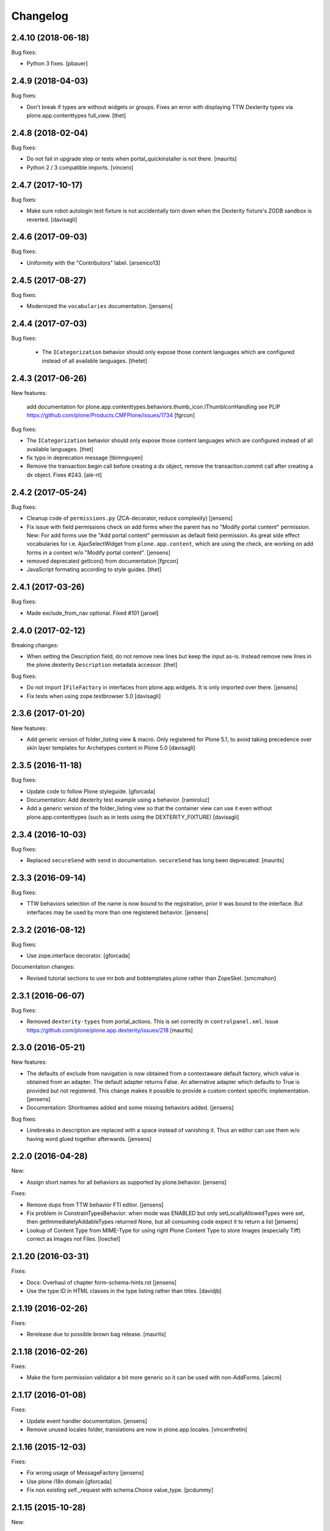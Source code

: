 Changelog
=========

2.4.10 (2018-06-18)
-------------------

Bug fixes:

- Python 3 fixes.
  [pbauer]


2.4.9 (2018-04-03)
------------------

Bug fixes:

- Don't break if types are without widgets or groups.
  Fixes an error with displaying TTW Dexterity types via plone.app.contenttypes full_view. 
  [thet]


2.4.8 (2018-02-04)
------------------

Bug fixes:

- Do not fail in upgrade step or tests when portal_quickinstaller is not there.
  [maurits]

- Python 2 / 3 compatible imports.
  [vincero]


2.4.7 (2017-10-17)
------------------

Bug fixes:

- Make sure robot autologin test fixture is not accidentally torn down
  when the Dexterity fixture's ZODB sandbox is reverted.
  [davisagli]


2.4.6 (2017-09-03)
------------------

Bug fixes:

- Uniformity with the "Contributors" label.
  [arsenico13]


2.4.5 (2017-08-27)
------------------

Bug fixes:

- Modernized the ``vocabularies`` documentation.
  [jensens]


2.4.4 (2017-07-03)
------------------

Bug fixes:

 - The ``ICategorization`` behavior should only expose those content languages which
   are configured instead of all available languages.
   [thetet]

2.4.3 (2017-06-26)
------------------

New features:

  add documentation for plone.app.contenttypes.behaviors.thumb_icon.IThumbIconHandling
  see PLIP https://github.com/plone/Products.CMFPlone/issues/1734
  [fgrcon]

Bug fixes:

- The ``ICategorization`` behavior should only expose those content languages which are configured instead of all available languages.
  [thet]

- fix typo in deprecation message
  [tkimnguyen]

- Remove the transaction.begin call before creating a dx object,
  remove the transaction.commit call after creating a dx object.
  Fixes #243.
  [ale-rt]


2.4.2 (2017-05-24)
------------------

Bug fixes:

- Cleanup code of ``permissions.py`` (ZCA-decorator, reduce complexity)
  [jensens]

- Fix issue with field permissions check on add forms when the parent has no "Modify portal content" permission.
  New: For add forms use the "Add portal content" permission as default field permission.
  As great side effect vocabularies for i.e. AjaxSelectWidget from ``plone.app.content``,
  which are using the check, are working on add forms in a context w/o "Modify portal content".
  [jensens]
- removed deprecated getIcon() from documentation
  [fgrcon]

- JavaScript formating according to style guides.
  [thet]


2.4.1 (2017-03-26)
------------------

Bug fixes:

- Made exclude_from_nav optional. Fixed #101
  [jaroel]


2.4.0 (2017-02-12)
------------------

Breaking changes:

- When setting the Description field, do not remove new lines but keep the input as-is.
  Instead remove new lines in the plone.dexterity ``Description`` metadata accessor.
  [thet]

Bug fixes:

- Do not import ``IFileFactory`` in interfaces from plone.app.widgets.
  It is only imported over there.
  [jensens]

- Fix tests when using zope.testbrowser 5.0 [davisagli]


2.3.6 (2017-01-20)
------------------

New features:

- Add generic version of folder_listing view & macro. Only registered for
  Plone 5.1, to avoid taking precedence over skin layer templates for
  Archetypes content in Plone 5.0
  [davisagli]


2.3.5 (2016-11-18)
------------------

Bug fixes:

- Update code to follow Plone styleguide.
  [gforcada]

- Documentation: Add dexterity test example using a behavior.
  [ramiroluz]

- Add a generic version of the folder_listing view
  so that the container view can use it even without plone.app.contenttypes
  (such as in tests using the DEXTERITY_FIXTURE)
  [davisagli]


2.3.4 (2016-10-03)
------------------

Bug fixes:

- Replaced ``secureSend`` with ``send`` in documentation.
  ``secureSend`` has long been deprecated.
  [maurits]


2.3.3 (2016-09-14)
------------------

Bug fixes:

- TTW behaviors selection of the name is now bound to the registration,
  prior it was bound to the interface.
  But interfaces may be used by more than one registered behavior.
  [jensens]


2.3.2 (2016-08-12)
------------------

Bug fixes:

- Use zope.interface decorator.
  [gforcada]

Documentation changes:

- Revised tutorial sections to use mr.bob and bobtemplates.plone rather than ZopeSkel.
  [smcmahon]


2.3.1 (2016-06-07)
------------------

Bug fixes:

- Removed ``dexterity-types`` from portal_actions.  This is set
  correctly in ``controlpanel.xml``.
  Issue https://github.com/plone/plone.app.dexterity/issues/218
  [maurits]


2.3.0 (2016-05-21)
------------------

New features:

- The defaults of exclude from navigation is now obtained from a contextaware default factory, which value is obtained from an adapter.
  The default adapter returns False.
  An alternative adapter which defaults to True is provided but not registered.
  This change makes it possible to provide a custom context specific implementation.
  [jensens]

- Documentation: Shortnames added and some missing behaviors added.
  [jensens]

Bug fixes:

- Linebreaks in description are replaced with a space instead of vanishing it.
  Thus an editor can use them w/o having word glued together afterwards.
  [jensens]


2.2.0 (2016-04-28)
------------------

New:

- Assign short names for all behaviors as supported by plone.behavior.
  [jensens]

Fixes:

- Remove dups from TTW behavior FTI editor.
  [jensens]

- Fix problem in ConstrainTypesBehavior:
  when mode was ENABLED but only setLocallyAllowedTypes were set,
  then getImmediatelyAddableTypes returned None,
  but all consuming code expect it to return a list
  [jensens]

- Lookup of Content Type from MIME-Type for using right Plone Content Type to store Images (especially Tiff) correct as Images not Files.
  [loechel]


2.1.20 (2016-03-31)
-------------------

Fixes:

- Docs: Overhaul of chapter form-schema-hints.rst
  [jensens]

- Use the type ID in HTML classes in the type listing rather than titles.
  [davidjb]


2.1.19 (2016-02-26)
-------------------

Fixes:

- Rerelease due to possible brown bag release.  [maurits]


2.1.18 (2016-02-26)
-------------------

Fixes:

- Make the form permission validator a bit more generic so it can be used
  with non-AddForms.
  [alecm]


2.1.17 (2016-01-08)
-------------------

Fixes:

- Update event handler documentation.
  [jensens]

- Remove unused locales folder, translations are now in plone.app.locales.
  [vincentfretin]


2.1.16 (2015-12-03)
-------------------

Fixes:

- Fix wrong usage of MessageFactory
  [jensens]

- Use plone i18n domain
  [gforcada]

- Fix non existing self._request with schema.Choice value_type.
  [pcdummy]


2.1.15 (2015-10-28)
-------------------

New:

- Updated Traditional Chinese translation.
  [l34marr]

- Updated Brazil translations.
  [claytonc]

Fixes:

- Updated doc links in modeleditor.
  Issue `CMFPlone#1027`_.
  [pabo3000]

- Fixed icons in dexterity types list.
  Issues `CMFPlone#1013`_ and `CMFPlone#1151`_.
  [fgrcon]

- No longer rely on deprecated ``bobobase_modification_time`` from
  ``Persistence.Persistent``.
  [thet]

- Fixed typos in german translation. Thx bierik for reporting in
  Issue `dexterity#183`_.
  [jensens]

- Avoid re-adding the UUID on an upgrade step.
  [gforcada]


2.1.14 (2015-09-21)
-------------------

- Updated French translations.
  [enclope]


2.1.13 (2015-09-20)
-------------------

- Fixed issue with permission checker add form context.
  Issue `CMFPlone#1027`_.
  [alecm]

- Fixed ace editor javascript reference.
  Issue `CMFPlone#895`_.
  [rodfersou]

- Rerun i18ndude and updated German translation.
  [pabo3000]


2.1.12 (2015-09-15)
-------------------

- Remove unittest2 dependency.
  [gforcada]


2.1.11 (2015-09-11)
-------------------

- Updated basque translation
  [erral]


2.1.10 (2015-09-08)
-------------------

- Fix modeleditor for Plone 5
  [vangheem]


2.1.9 (2015-09-07)
------------------

- Restrict allowed field types to regular types (so plone.app.users do not show
  up)
  [ebrehault]


2.1.8 (2015-08-20)
------------------

- Avoid ``DeprecationWarning`` for ``getIcon`` and ``splitSchemaName``.
  [maurits]


2.1.7 (2015-07-18)
------------------

- Remove duplicate plone.app.z3cform pin in setup.py. This fixes https://github.com/plone/plone.app.dexterity/issues/167.
  [timo]

- Fixed an adapter path at custom add forms documentation.
  [brunobbbs]

- Change the category of the configlet to 'plone-content'.
  [sneridagh]

- Unlock before changing id (fixes
  https://github.com/plone/Products.CMFPlone/issues/623).
  [pbauer]

- Remove superfluous 'for'. Fixes plone/Products.CMFPlone#669.
  [fulv]

- Schemaeditor does not redirect anymore.
  [barichu]


2.1.6 (2015-06-05)
------------------

- change control panel title to be upper cased
  [vangheem]

- ignore protected fields when testing addability.
  [ebrehault]

- Update Japanese translation.
  [terapyon]


2.1.5 (2015-05-04)
------------------

- pat-modal pattern has been renamed to pat-plone-modal
  [jcbrand]


2.1.4 (2015-03-26)
------------------

- Add i18n:domain for Default Page Warning template.
  [l34marr]

- Update Traditional Chinese translation.
  [l34marr]


2.1.3 (2015-03-13)
------------------

- Code and docs housekeeping: pep8 et al, zca decorators, doc style.
  [jensens]

- Ensure the default creator value is a unicode string.
  [lentinj]

- Add facility to import type profiles in zip archives. Added button to
  types edit page. Import format is identical to export.
  [smcmahon]

- Update markup and javascript for Plone 5.
  [davisagli]

- Fix the IDexterityContainer view to make use of plone.app.contenttype's new
  listing view. Accessing it's macro needs the macro-caller's view variable set
  to the new listing view.
  [thet]


2.1.2 (2014-10-23)
------------------

- Added transifex-client configuration for manage the translations
  from Plone transifex organization [macagua].

- Updated Spanish translation [flamelcanto, macagua].

- Add validator to ensure expires date is after effective date.
  [benniboy]

- Remove line feeds and carrige returns from meta description and
  added upgrade step to do it for existing content
  [bosim]

- Fixed issue.
  Multiple (two or more) acquisition from parent was failing when
  user didn't have add permission on parent.
  [keul, cekk]


2.1.1 (2014-04-13)
------------------

- Add behavior to let an item's id be edited from its edit form
  (plone.app.dexterity.behaviors.id.ShortName).
  [davisagli]

- Cloning of types containing white space did not work, this commit
  fixes that bug.
  [bosim]


2.1.0 (2014-03-01)
------------------

- Don't throw an error if allowed_content_types is none or missing.
  Fix https://github.com/plone/plone.app.contenttypes/issues/91
  [pbauer]

- PLIP #13705: Remove <base> tag.
  [frapell]


2.0.11 (2013-12-07)
-------------------

- Fix bug where the type editor's inline javascript was mangled by diazo.
  [davisagli]

- Fixed Add view URL of cloned content type.
  Refs http://dev.plone.org/ticket/13776.
  [thomasdesvenain]

- Add robot testing environment and first robot test.
  [cedricmessiant]

- Better string normalization when setting type id from type title
  (change accented or special characters with corresponding letters).
  [cedricmessiant]

- Show a warning when editing the default page of a folder.
  [davisagli]



2.0.10 (2013-09-16)
-------------------

- Fix determination of allowed types so it checks permission in
  the context of the original folder when inheriting allowed
  types.
  [davisagli]


2.0.9 (2013-08-13)
------------------

- Add documentation for defaultFactory tag in XML ref.
  [smcmahon]

- Removed line breaks within documentation URLs in modeleditor.py.
  [smcmahon]

- Fixed XML export so that GenericSetup's parser can successfully parse it
  later on at install time.
  [zupo]

- Use @@ploneform-render-widget to render widgets in display mode.
  [cedricmessiant]

- Call the IBasic description field 'Summary' and give it
  help text that is actually helpful.
  [davisagli]

- Don't show the 'Allow Discussion' field on an item's default view.
  [davisagli]


2.0.8 (2013-05-23)
------------------

- Add XML Model Editor based on plone.resourceditor. If plone.resourceditor
  is available, this is exposed by an "Edit XML Field Model" button on
  the fields tab of a content type -- if the content type is editable TTW.
  [smcmahon]

- Added catalan translations [sneridagh]


2.0.7 (2013-04-09)
------------------

- Fix bug in determining whether to show the allowed contained type
  fields.
  [ericof]

- Let the behavior INameFromFileName also set the title from the filename
  if the type has such a field and it is left empty.
  [pbauer]

- Updated french translations.
  [thomasdesvenain]


2.0.6 (2013-04-06)
------------------

- Add missing translation strings.
  [vincentfretin]


2.0.5 (2013-04-06)
------------------

- Updated pt_BR translation [ericof]


2.0.4 (2013-03-05)
------------------

- Add zh_TW translation [TsungWei Hu]

- Add support for constraining container allowed content types using
  the "Restrictions" form in the add menu.  Merged from Patrick
  Gerken's (@do3cc) work in plone.app.contenttypes.
  [rpatterson]

- When a new type is added, redirect to the fields tab as the next view.
  [davisagli]

- Don't show the short name as a field on the type overview page.
  [davisagli]

- Remove the 'Container' checkbox when adding a new type, and default
  to creating a container.
  [davisagli]

- Tweaks to type control panel based on user testing.
  [davisagli]

- Set default language for a new content item based on the language of
  its container.
  [frapell]

- Fixed i18n of "Contents" in folder default view.
  [vincentfretin]

- Added Ukrainian translations
  [kroman0]


2.0.3 (2013-01-17)
------------------

- Nothing changed yet.


2.0.2 (2013-01-01)
------------------

- Added French translations
  [cedricmessiant]

- The behavior controlpanel now correctly invalidates any modified FTIs.
  [malthe]

- I18n improved by adding many missing strings
  [giacomos]

- better graphical integration in the control panel
  [giacomos]

- Allow discussion behavior added.
  [timo]


2.0.1 (2012-08-31)
------------------

- Update MANIFEST.in to correct packaging error.
  [esteele]


2.0 (2012-08-30)
----------------

- DC metadata fields are now correctly encoded and decoded (from byte
  strings to unicode and vice versa). Currently, UTF-8 is assumed.
  [malthe]

- Use lxml instead of elementtree.
  [davisagli]

- Use ViewPageTemplateFile from zope.browserpage.
  [hannosch]

- Add upgrade step to make sure that only uninstalling plone.app.intid will
  remove the intids utility.
  [davisagli]

- Fix traversal over the types context so that skin items used by widgets
  can be acquired.
  [davisagli]

- Provide an ``additionalSchemata`` property on the schema context so the
  schema editor can include a preview of fields from behaviors.
  [davisagli]

- Give a more explicit warning before deleting content types that have existing
  instances.
  [davisagli]

- Add validation to prevent giving a type the same name as an existing type.
  [davisagli]

- Make sure the title and description of new FTIs are stored encoded,
  and with a default i18n domain of 'plone'.
  [davisagli]

- Add overview tab for each type in the control panel.
  [davisagli]

- Added Sphinx source for the Dexterity Developer manual.
  [giacomos]

- Added Italian translation.
  [giacomos]

- Internationalized content type settings pages,
  I18N fixes,
  messages extraction,
  French translations.
  [thomasdesvenain]

- Added Spanish translation.
  [hvelarde]

- Install the profile from collective.z3cform.datetimewidget to enable the
  Jquery Tools date picker for date/time fields.
  [davisagli]

- Bugfix: Make sure type short names are validated.
  [davisagli]

- Bugfix: Fix display of type descriptions in the types control panel.
  [davisagli]

- Bugfix: Make sure subject can still be retrieved as unicode for the
  categorization behavior now that the Subject accessor returns a bytestring.
  [davisagli]

- Add intro message to Dexterity control panel.
  [jonstahl, davisagli]

- Grok support is now an optional "grok" extra. Use this if you want
  ``five.grok``, ``plone.directives.form``, and ``plone.directives.dexterity``.
  See the release notes for more information. The behaviors in this package
  were updated to work without using grok.
  [davisagli]

- plone.formwidget.autocomplete and plone.formwidget.contenttree are no longer
  included by default. See the release notes for more information.
  [davisagli]

- Moved the 'Related Items' behavior to plone.app.relationfield.
  plone.app.relationfield is no longer installed as a dependency. See the
  release notes for more information including how to update your package if it
  depends on relation support or the 'Related Items' behavior.
  IMPORTANT: You must install plone.app.relationfield on sites that are being
  upgraded from Dexterity 1.0 to Dexterity 2.0, or the site will break.
  [davisagli]

- Converted tests to plone.app.testing-based setup. The old PloneTestCase-based
  test case classes and layer are now deprecated.
  [davisagli]

- Remove ++resource++plone.app.dexterity.overlays.css from the CSS registry.
  [davisagli]

- Removed support for Plone 3 / CMF 2.1 / Zope 2.10.
  [davisagli]

- Update dependencies and imports as appropriate for Zope 2.12 & Zope 2.13
  [davisagli]

- Remove CDATA section from "browser\types_listing.pt" (in HTML5: allowed only in SVG/MathML namespaces).
  [kleist]

1.0 - 2011-05-20
----------------

- Fix publishing dates DateTime/datetime conversions so as not to drift by the
  timezone delta every save.
  [elro]

- Make sure cloned types get a new factory.
  [davisagli]

- Don't override overlay CSS in Plone 4.
  [davisagli]

- Fixed cloning of types with a period (.) in their short name.
  [davisagli]

- Allow specifying a type's short name when adding a type.
  [davisagli]

- Make sure the Basic metadata adapter accesses the content's title attribute
  directly so it doesn't get encoded. Also make sure encoded data can't be set
  via this adapter.
  [davisagli]

1.0rc1 - 2011-04-30
-------------------

- Added upgrade step to install new javascript from
  plone.formwidget.autocomplete
  [davisagli]

- Added basic support for making TTW changes to schemas defined in filesystem
  models and code. (Note: This feature will not actually work until some further
  changes are completed in plone.dexterity.)

  In order to support this change, the event handling to serialize schema changes
  was revised. We now register a single event handler for the SchemaModifiedEvent
  raised for the schema context. This allows us to keep track of the FTI
  that changes need to be serialized to on the schema context. The
  serializeSchemaOnFieldEvent and serializeSchemaOnSchemaEvent handlers were
  removed from the serialize module and replaced by serializeSchemaContext. The
  serializeSchema helper remains but is deprecated.
  [davisagli]

- Add MANIFEST.in.
  [WouterVH]

- Add "export" button to types editor. Exports GS-style zip archive of type
  info for selected types.
  [stevem]

- Fix old jquery alias in types_listing.pt. This closes
  http://code.google.com/p/dexterity/issues/detail?id=159
  [davisagli]

- Make display templates fill content-core on Plone 4.
  [elro]

- Add ids to the group fieldsets on display forms.
  [elro]

- Exclude from navigation behavior should be restricted to IDexterityContent.
  [elro]


1.0b4 - 2011-03-15
------------------

- Add a "Name from file name" behavior.
  [elro]

- Remove the NameFromTitle behavior factory, it is not necessary.
  [elro]

- Add "Next previous navigation" and "Next previous navigation toggle"
  behaviors.
  [elro]

- Add an "Exclude from navigation" behavior.
  [lentinj]

- Put the folder listing within a fieldset.
  [lentinj]


1.0b3 - 2011-02-11
------------------

- Add a navigation root behavior.
  [elro]

- Fix decoding error when an encoded description is stored in the FTI.
  [davisagli]

- Avoid empty <div class="field"> tag for title and description in
  item.pt and container.pt.
  [gaudenzius]

- Add locales structure for translations with cs , de, es, eu, fr, ja, nl, pt_BR
  [toutpt]

- Update french translation
  [toutpt]


1.0b2 - 2010-08-05
------------------

- Fix several XML errors in templates. Needed for Chameleon compatibility.
  [wichert]

- cloning a type through the dexterity UI in the control panel did not work
  if the type had a hyphen in it's name. This fixes
  http://code.google.com/p/dexterity/issues/detail?id=126
  [vangheem]


1.0b1 - 2010-04-20
------------------

- Require plone.app.jquerytools for the schema editor UI, and make sure it is
  installed when upgrading.
  [davisagli]

- Remove unused schemaeditor.css.
  [davisagli]

- Omit the metadata fields except on edit and add forms.
  [davisagli]

- Enable the "Name from title" behavior for new types, by default.
  [davisagli]

- Include plone.formwidget.namedfile so that File upload and Image fields are
  available out of the box.  You must explicitly include z3c.blobfile in your
  environment if you want blob-based files.
  [davisagli]

- Added a DexterityLayer that can be used in tests.
  [davisagli]

- Fix issue with the BehaviorsForm accidentally polluting the title of the
  z3c.form EditForm 'Apply' button.
  [davisagli]

- Add upgrades folder and make sure plone.app.z3cform profile gets installed
  on upgrades from previous versions of Dexterity.
  [davisagli]

- Depend on the plone.app.z3cform profile, to make sure the Plone browser layer
  for z3c.form gets installed.
  [davisagli]

- Avoid relying on acquisition to get the portal_url for links in the type
  listing table.
  [davisagli]


1.0a7 - 2010-01-08
------------------

- Make sure the Dublin Core fieldsets appear in the same order as they
  do in AT content.
  [davisagli]

- Make sure the current user is loaded as the default creator for the
  IOwnership schema in an add form.
  [davisagli]

- Include behavior descriptions on the behavior edit tab.
  [davisagli]

- IBasic behavior: set missing_value of description-field to u'' . The
  description should never be None (live_search would not work any more).
  [jbaumann]

- Fix issue where traversing to a nonexistent type name in the types control
  panel did not raise NotFound.
  [davisagli]

- Make it possible to view the fields of non-editable schemata.
  [davisagli]

- Tweaks to the tabbed_forms template used for the types control panel.
  [davisagli]


1.0a6 - 2009-10-12
------------------

- Add plone.app.textfield as a dependency. We don't use it directly in this
  package, but users of Dexterity should have it installed and available.
  [optilude]

- Use some default icons for new types.
  [davisagli]

- Show type icons in type listing if available.
  [davisagli]

- Removed 'container' field from the types listing in the control panel
  (it wasn't working).
  [davisagli]

- Add message factories to titles and descriptions of metadata schema fields.
  Fixes http://code.google.com/p/dexterity/issues/detail?id=75.
  [optilude]

- Patch listActionInfos() instead of listActions() in order to get the
  folder/add category into the actions list. This avoids a problem with
  the 'actions.xml' export handler exporting the folder/add category
  incorrectly. Fixes http://code.google.com/p/dexterity/issues/detail?id=78
  [optilude]


1.0a5 - 2009-07-26
------------------

- Explicitly include overrides.zcml from plone.app.z3cform.
  [optilude]


1.0a4 - 2009-07-12
------------------

- Changed API methods and arguments to mixedCase to be more consistent with
  the rest of Zope. This is a non-backwards-compatible change. Our profuse
  apologies, but it's now or never. :-/

  If you find that you get import errors or unknown keyword arguments in your
  code, please change names from foo_bar too fooBar, e.g. serialize_schema()
  becomes serializeSchema().
  [optilude]


1.0a3 - 2009-06-07
------------------

- Updated use of <plone:behavior /> directive to match plone.behavior 1.0b4.
  [optilude]


1.0a2 - 2009-06-01
------------------

- Remove superfluous <includeOverrides /> in configure.zcml which would cause
  a problem when the package is loaded via z3c.autoinclude.plugin
  [optilude]


1.0a1 - 2009-05-27
--------------------

- Initial release

.. _`dexterity#183`: https://github.com/plone/plone.app.dexterity/issues/183

.. _`CMFPlone#895`: https://github.com/plone/Products.CMFPlone/issues/895
.. _`CMFPlone#1013`: https://github.com/plone/Products.CMFPlone/issues/1013
.. _`CMFPlone#1027`: https://github.com/plone/Products.CMFPlone/issues/1027
.. _`CMFPlone#1151`: https://github.com/plone/Products.CMFPlone/issues/1151
.. _`CMFPlone#1207`: https://github.com/plone/Products.CMFPlone/issues/1207
